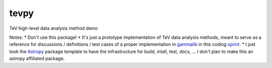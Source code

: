 =====
tevpy
=====

TeV high-level data analysis method demo

Notes:
* Don't use this package!
* It's just a prototype implementation of TeV data analysis methods,
meant to serve as a reference for discussions / definitions / test cases
of a proper implementation in `gammalib`_ in this coding `sprint`_.
* I just took the `Astropy`_ package template to have the infrastructure for
build, intall, test, docs, ... I don't plan to make this an astropy affiliated package.   

.. _Astropy: http://www.astropy.org/
.. _gammalib: http://gammalib.sourceforge.net
.. _sprint: https://cta-redmine.irap.omp.eu/projects/gammalib/wiki/HESS_sprint_%231
